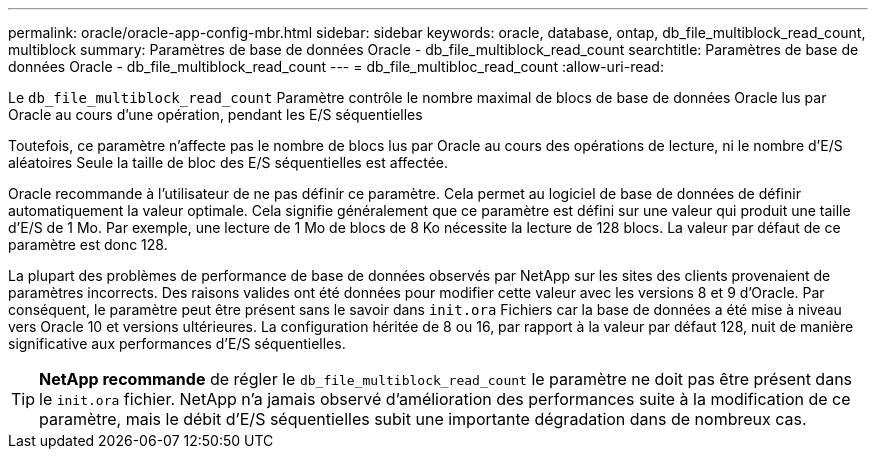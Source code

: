 ---
permalink: oracle/oracle-app-config-mbr.html 
sidebar: sidebar 
keywords: oracle, database, ontap, db_file_multiblock_read_count, multiblock 
summary: Paramètres de base de données Oracle - db_file_multiblock_read_count 
searchtitle: Paramètres de base de données Oracle - db_file_multiblock_read_count 
---
= db_file_multibloc_read_count
:allow-uri-read: 


[role="lead"]
Le `db_file_multiblock_read_count` Paramètre contrôle le nombre maximal de blocs de base de données Oracle lus par Oracle au cours d'une opération, pendant les E/S séquentielles

Toutefois, ce paramètre n'affecte pas le nombre de blocs lus par Oracle au cours des opérations de lecture, ni le nombre d'E/S aléatoires Seule la taille de bloc des E/S séquentielles est affectée.

Oracle recommande à l'utilisateur de ne pas définir ce paramètre. Cela permet au logiciel de base de données de définir automatiquement la valeur optimale. Cela signifie généralement que ce paramètre est défini sur une valeur qui produit une taille d'E/S de 1 Mo. Par exemple, une lecture de 1 Mo de blocs de 8 Ko nécessite la lecture de 128 blocs. La valeur par défaut de ce paramètre est donc 128.

La plupart des problèmes de performance de base de données observés par NetApp sur les sites des clients provenaient de paramètres incorrects. Des raisons valides ont été données pour modifier cette valeur avec les versions 8 et 9 d'Oracle. Par conséquent, le paramètre peut être présent sans le savoir dans `init.ora` Fichiers car la base de données a été mise à niveau vers Oracle 10 et versions ultérieures. La configuration héritée de 8 ou 16, par rapport à la valeur par défaut 128, nuit de manière significative aux performances d'E/S séquentielles.


TIP: *NetApp recommande* de régler le `db_file_multiblock_read_count` le paramètre ne doit pas être présent dans le `init.ora` fichier. NetApp n'a jamais observé d'amélioration des performances suite à la modification de ce paramètre, mais le débit d'E/S séquentielles subit une importante dégradation dans de nombreux cas.

